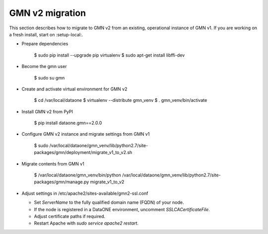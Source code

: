 GMN v2 migration
================

This section describes how to migrate to GMN v2 from an existing, operational
instance of GMN v1. If you are working on a fresh install, start on :setup-local:.

* Prepare dependencies

    $ sudo pip install --upgrade pip virtualenv
    $ sudo apt-get install libffi-dev

* Become the gmn user

    $ sudo su gmn

* Create and activate virtual environment for GMN v2

    $ cd /var/local/dataone
    $ virtualenv --distribute gmn_venv
    $ . gmn_venv/bin/activate

* Install GMN v2 from PyPI

    $ pip install dataone.gmn==2.0.0

* Configure GMN v2 instance and migrate settings from GMN v1

    $ sudo /var/local/dataone/gmn_venv/lib/python2.7/site-packages/gmn/deployment/migrate_v1_to_v2.sh

* Migrate contents from GMN v1

    $ /var/local/dataone/gmn_venv/bin/python /var/local/dataone/gmn_venv/lib/python2.7/site-packages/gmn/manage.py migrate_v1_to_v2

* Adjust settings in /etc/apache2/sites-available/gmn2-ssl.conf

  * Set `ServerName` to the fully qualified domain name (FQDN) of your node.

  * If the node is registered in a DataONE environment, uncomment `SSLCACertificateFile`.

  * Adjust certificate paths if required.

  * Restart Apache with `sudo service apache2 restart`.
